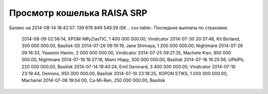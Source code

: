 .. Файл srp_info.rst автоматически генерируется из файла srp_info.rst.tpl
.. index:: Просмотр кошелька RAISA SRP

Просмотр кошелька RAISA SRP
===========================
Баланс на 2014-08-14 18:42:57: 139 676 849 549.59 ISK
.. csv-table:: Последние выплаты по страховке:

    2014-08-09 02:56:14, XPOM iMfyZiasTIC, 1 400 000 000.00, Vindicator
    2014-07-30 20:37:48, Kit Borland, 300 000 000.00, Basilisk (0)
    2014-07-26 09:19:19, Jane Shimaya, 1 200 000 000.00, Nightmare
    2014-07-26 09:16:33, Yasemin Hanim, 2 000 000 000.00, Vindicator
    2014-07-25 09:21:35, Machete Kiev, 850 000 000.00, Nightmare
    2014-07-16 16:27:16, Mami Hlapy, 300 000 000.00, Basilisk
    2014-07-16 16:25:56, UPblPb, 220 000 000.00, Basilisk
    2014-07-14 19:40:24, Emil Deninard, 3 400 000 000.00, Vindicator
    2014-07-10 23:19:44, Demons, 950 000 000.00, Basilisk
    2014-07-10 23:18:25, XOPON STIKS, 1 000 000 000.00, Machariel
    2014-07-08 19:04:00, Cu-Mi-Ren, 250 000 000.00, Basilisk
